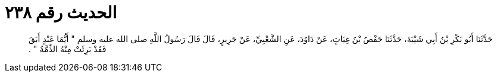 
= الحديث رقم ٢٣٨

[quote.hadith]
حَدَّثَنَا أَبُو بَكْرِ بْنُ أَبِي شَيْبَةَ، حَدَّثَنَا حَفْصُ بْنُ غِيَاثٍ، عَنْ دَاوُدَ، عَنِ الشَّعْبِيِّ، عَنْ جَرِيرٍ، قَالَ قَالَ رَسُولُ اللَّهِ صلى الله عليه وسلم ‏"‏ أَيُّمَا عَبْدٍ أَبَقَ فَقَدْ بَرِئَتْ مِنْهُ الذِّمَّةُ ‏"‏ ‏.‏